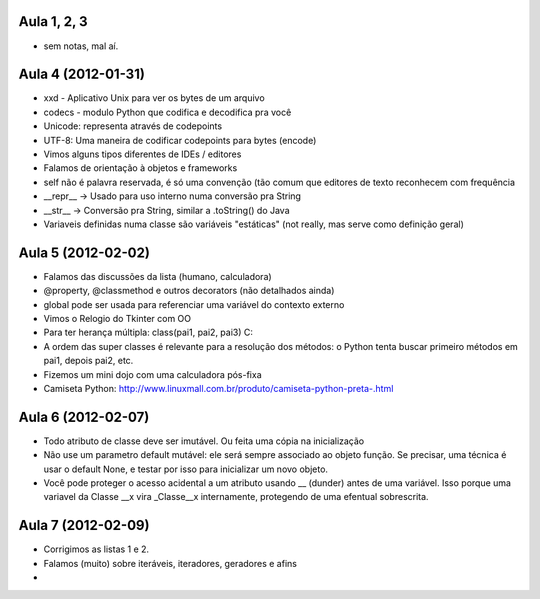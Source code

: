 
Aula 1, 2, 3
============

* sem notas, mal aí.

Aula 4 (2012-01-31)
===================

* xxd - Aplicativo Unix para ver os bytes de um arquivo
* codecs - modulo Python que codifica e decodifica pra você
* Unicode: representa através de codepoints
* UTF-8: Uma maneira de codificar codepoints para bytes (encode)
* Vimos alguns tipos diferentes de IDEs / editores
* Falamos de orientação à objetos e frameworks
* self não é palavra reservada, é só uma convenção (tão comum que editores de
  texto reconhecem com frequência
* __repr__ -> Usado para uso interno numa conversão pra String
* __str__ -> Conversão pra String, similar a .toString() do Java
* Variaveis definidas numa classe são variáveis "estáticas" (not really, mas
  serve como definição geral)

Aula 5 (2012-02-02)
===================

* Falamos das discussões da lista (humano, calculadora)
* @property, @classmethod e outros decorators (não detalhados ainda)
* global pode ser usada para referenciar uma variável do contexto externo
* Vimos o Relogio do Tkinter com OO
* Para ter herança múltipla: class(pai1, pai2, pai3) C:
* A ordem das super classes é relevante para a resolução dos métodos: o Python
  tenta buscar primeiro métodos em pai1, depois pai2, etc.
* Fizemos um mini dojo com uma calculadora pós-fixa

* Camiseta Python: 
  http://www.linuxmall.com.br/produto/camiseta-python-preta-.html

Aula 6 (2012-02-07)
===================

* Todo atributo de classe deve ser imutável. Ou feita uma cópia na inicialização
* Não use um parametro default mutável: ele será sempre associado ao objeto
  função. Se precisar, uma técnica é usar o default None, e testar por isso
  para inicializar um novo objeto.
* Você pode proteger o acesso acidental a um atributo usando __ (dunder) antes 
  de uma variável. Isso porque uma variavel da Classe __x vira _Classe__x 
  internamente, protegendo de uma efentual sobrescrita.

Aula 7 (2012-02-09)  
===================

* Corrigimos as listas 1 e 2.
* Falamos (muito) sobre iteráveis, iteradores, geradores e afins
* 
